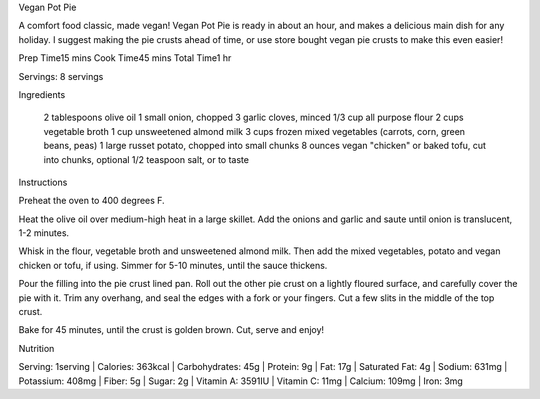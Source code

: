 ﻿Vegan Pot Pie

A comfort food classic, made vegan! Vegan Pot Pie is ready in about an hour,
and makes a delicious main dish for any holiday. I suggest making the pie
crusts ahead of time, or use store bought vegan pie crusts to make this even
easier!

Prep Time15 mins
Cook Time45 mins
Total Time1 hr

Servings: 8 servings

Ingredients

    2 tablespoons olive oil
    1 small onion, chopped
    3 garlic cloves, minced
    1/3 cup all purpose flour
    2 cups vegetable broth
    1 cup unsweetened almond milk
    3 cups frozen mixed vegetables (carrots, corn, green beans, peas)
    1 large russet potato, chopped into small chunks
    8 ounces vegan "chicken" or baked tofu, cut into chunks, optional
    1/2 teaspoon salt, or to taste

Instructions

Preheat the oven to 400 degrees F.

Heat the olive oil over medium-high heat in a large skillet. Add the onions and
garlic and saute until onion is translucent, 1-2 minutes. 

Whisk in the flour, vegetable broth and unsweetened almond milk. Then add the
mixed vegetables, potato and vegan chicken or tofu, if using. Simmer for 5-10
minutes, until the sauce thickens. 

Pour the filling into the pie crust lined pan. Roll out the other pie crust on
a lightly floured surface, and carefully cover the pie with it. Trim any
overhang, and seal the edges with a fork or your fingers. Cut a few slits in
the middle of the top crust.

Bake for 45 minutes, until the crust is golden brown. Cut, serve and enjoy!


Nutrition

Serving: 1serving | Calories: 363kcal | Carbohydrates: 45g | Protein: 9g | Fat:
17g | Saturated Fat: 4g | Sodium: 631mg | Potassium: 408mg | Fiber: 5g | Sugar:
2g | Vitamin A: 3591IU | Vitamin C: 11mg | Calcium: 109mg | Iron: 3mg
